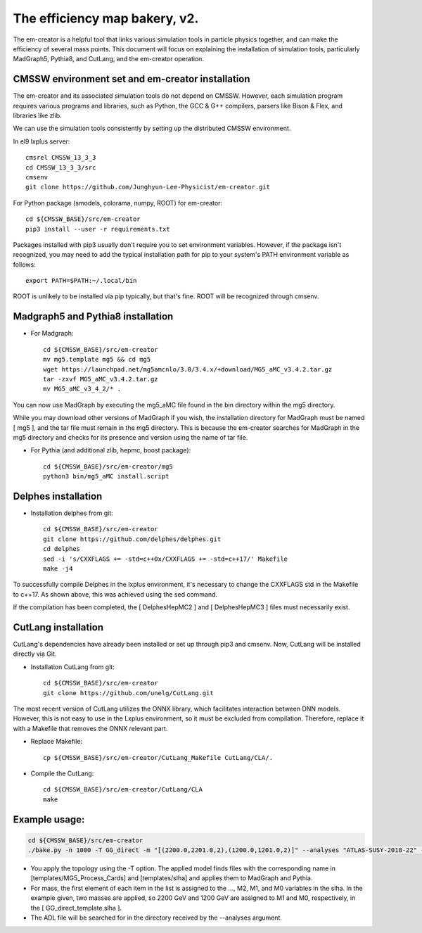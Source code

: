 ==============================
The efficiency map bakery, v2.
==============================

The em-creator is a helpful tool that links various simulation tools in particle physics together, and can make the efficiency of several mass points. 
This document will focus on explaining the installation of simulation tools, particularly MadGraph5, Pythia8, and CutLang, and the em-creator operation.


CMSSW environment set and em-creator installation
=================================================
The em-creator and its associated simulation tools do not depend on CMSSW. However, each simulation program requires various programs and libraries, such as Python, the GCC & G++ compilers, parsers like Bison & Flex, and libraries like zlib.

We can use the simulation tools consistently by setting up the distributed CMSSW environment.

In el9 lxplus server::

   cmsrel CMSSW_13_3_3
   cd CMSSW_13_3_3/src
   cmsenv
   git clone https://github.com/Junghyun-Lee-Physicist/em-creator.git

For Python package (smodels, colorama, numpy, ROOT) for em-creator::

   cd ${CMSSW_BASE}/src/em-creator
   pip3 install --user -r requirements.txt

Packages installed with pip3 usually don't require you to set environment variables. However, if the package isn't recognized, you may need to add the typical installation path for pip to your system's PATH environment variable as follows::

   export PATH=$PATH:~/.local/bin

ROOT is unlikely to be installed via pip typically, but that's fine. ROOT will be recognized through cmsenv.


Madgraph5 and Pythia8 installation
==================================
* For Madgraph::

   cd ${CMSSW_BASE}/src/em-creator
   mv mg5.template mg5 && cd mg5
   wget https://launchpad.net/mg5amcnlo/3.0/3.4.x/+download/MG5_aMC_v3.4.2.tar.gz
   tar -zxvf MG5_aMC_v3.4.2.tar.gz
   mv MG5_aMC_v3_4_2/* .

You can now use MadGraph by executing the mg5_aMC file found in the bin directory within the mg5 directory. 

While you may download other versions of MadGraph if you wish, the installation directory for MadGraph must be named [ mg5 ], and the tar file must remain in the mg5 directory. This is because the em-creator searches for MadGraph in the mg5 directory and checks for its presence and version using the name of tar file.

* For Pythia (and additional zlib, hepmc, boost package)::

   cd ${CMSSW_BASE}/src/em-creator/mg5
   python3 bin/mg5_aMC install.script


Delphes installation
====================
* Installation delphes from git::
   
   cd ${CMSSW_BASE}/src/em-creator
   git clone https://github.com/delphes/delphes.git
   cd delphes
   sed -i 's/CXXFLAGS += -std=c++0x/CXXFLAGS += -std=c++17/' Makefile
   make -j4

To successfully compile Delphes in the lxplus environment, it's necessary to change the CXXFLAGS std in the Makefile to c++17. As shown above, this was achieved using the sed command.

If the compilation has been completed, the [ DelphesHepMC2 ] and [ DelphesHepMC3 ] files must necessarily exist.


CutLang installation
====================
CutLang's dependencies have already been installed or set up through pip3 and cmsenv. Now, CutLang will be installed directly via Git.

* Installation CutLang from git::

   cd ${CMSSW_BASE}/src/em-creator
   git clone https://github.com/unelg/CutLang.git


The most recent version of CutLang utilizes the ONNX library, which facilitates interaction between DNN models. However, this is not easy to use in the Lxplus environment, so it must be excluded from compilation. Therefore, replace it with a Makefile that removes the ONNX relevant part.

* Replace Makefile::

   cp ${CMSSW_BASE}/src/em-creator/CutLang_Makefile CutLang/CLA/.

* Compile the CutLang::

   cd ${CMSSW_BASE}/src/em-creator/CutLang/CLA
   make

   
Example usage:
==============

.. code-block::

    cd ${CMSSW_BASE}/src/em-creator
    ./bake.py -n 1000 -T GG_direct -m "[(2200.0,2201.0,2),(1200.0,1201.0,2)]" --analyses "ATLAS-SUSY-2018-22" --adl_file ATLAS-SUSY-2018-22_Cutlang.adl --cutlang

* You apply the topology using the -T option. The applied model finds files with the corresponding name in [templates/MG5_Process_Cards] and [templates/slha] and applies them to MadGraph and Pythia.

* For mass, the first element of each item in the list is assigned to the ..., M2, M1, and M0 variables in the slha. In the example given, two masses are applied, so 2200 GeV and 1200 GeV are assigned to M1 and M0, respectively, in the [ GG_direct_template.slha ]. 

* The ADL file will be searched for in the directory received by the --analyses argument.
